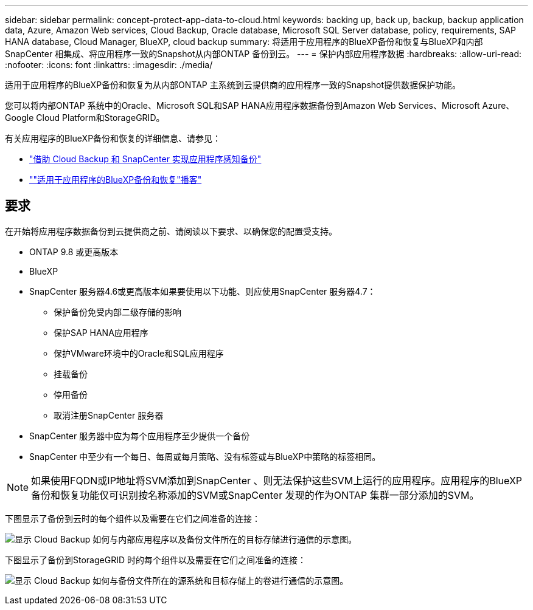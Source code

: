 ---
sidebar: sidebar 
permalink: concept-protect-app-data-to-cloud.html 
keywords: backing up, back up, backup, backup application data, Azure, Amazon Web services, Cloud Backup, Oracle database, Microsoft SQL Server database, policy, requirements, SAP HANA database, Cloud Manager, BlueXP, cloud backup 
summary: 将适用于应用程序的BlueXP备份和恢复与BlueXP和内部SnapCenter 相集成、将应用程序一致的Snapshot从内部ONTAP 备份到云。 
---
= 保护内部应用程序数据
:hardbreaks:
:allow-uri-read: 
:nofooter: 
:icons: font
:linkattrs: 
:imagesdir: ./media/


[role="lead"]
适用于应用程序的BlueXP备份和恢复为从内部ONTAP 主系统到云提供商的应用程序一致的Snapshot提供数据保护功能。

您可以将内部ONTAP 系统中的Oracle、Microsoft SQL和SAP HANA应用程序数据备份到Amazon Web Services、Microsoft Azure、Google Cloud Platform和StorageGRID。

有关应用程序的BlueXP备份和恢复的详细信息、请参见：

* https://cloud.netapp.com/blog/cbs-cloud-backup-and-snapcenter-integration["借助 Cloud Backup 和 SnapCenter 实现应用程序感知备份"^]
* https://soundcloud.com/techontap_podcast/episode-322-cloud-backup-for-applications[""适用于应用程序的BlueXP备份和恢复"播客"^]




== 要求

在开始将应用程序数据备份到云提供商之前、请阅读以下要求、以确保您的配置受支持。

* ONTAP 9.8 或更高版本
* BlueXP
* SnapCenter 服务器4.6或更高版本如果要使用以下功能、则应使用SnapCenter 服务器4.7：
+
** 保护备份免受内部二级存储的影响
** 保护SAP HANA应用程序
** 保护VMware环境中的Oracle和SQL应用程序
** 挂载备份
** 停用备份
** 取消注册SnapCenter 服务器


* SnapCenter 服务器中应为每个应用程序至少提供一个备份
* SnapCenter 中至少有一个每日、每周或每月策略、没有标签或与BlueXP中策略的标签相同。



NOTE: 如果使用FQDN或IP地址将SVM添加到SnapCenter 、则无法保护这些SVM上运行的应用程序。应用程序的BlueXP备份和恢复功能仅可识别按名称添加的SVM或SnapCenter 发现的作为ONTAP 集群一部分添加的SVM。

下图显示了备份到云时的每个组件以及需要在它们之间准备的连接：

image:diagram_cloud_backup_app.png["显示 Cloud Backup 如何与内部应用程序以及备份文件所在的目标存储进行通信的示意图。"]

下图显示了备份到StorageGRID 时的每个组件以及需要在它们之间准备的连接：

image:diagram_cloud_backup_onprem_storagegrid.png["显示 Cloud Backup 如何与备份文件所在的源系统和目标存储上的卷进行通信的示意图。"]
